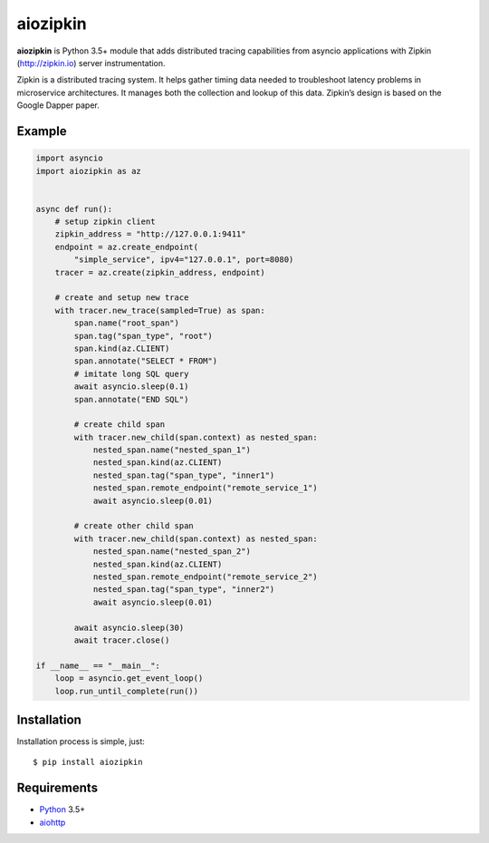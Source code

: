 aiozipkin
==========
.. image:: https://travis-ci.org/aio-libs/aiozipkin.svg?branch=master
    :target: https://travis-ci.org/aio-libs/aiozipkin
.. image:: https://codecov.io/gh/aio-libs/aiozipkin/branch/master/graph/badge.svg
    :target: https://codecov.io/gh/aio-libs/aiozipkin
.. image:: https://img.shields.io/pypi/v/aiozipkin.svg
    :target: https://pypi.python.org/pypi/aiozipkin
.. image:: https://readthedocs.org/projects/aiozipkin/badge/?version=latest
    :target: http://aiozipkin.readthedocs.io/en/latest/?badge=latest
    :alt: Documentation Status
.. image:: https://badges.gitter.im/Join%20Chat.svg
    :target: https://gitter.im/aio-libs/Lobby
    :alt: Chat on Gitter

**aiozipkin** is Python 3.5+ module that adds distributed tracing capabilities
from asyncio applications with Zipkin (http://zipkin.io) server instrumentation.

Zipkin is a distributed tracing system. It helps gather timing data needed
to troubleshoot latency problems in microservice architectures. It manages
both the collection and lookup of this data. Zipkin’s design is based on
the Google Dapper paper.


.. image:: https://raw.githubusercontent.com/aio-libs/aiozipkin/master/docs/zipkin_animation2.gif
    :alt: zipkin ui animation


Example
-------

.. code:: python

    import asyncio
    import aiozipkin as az


    async def run():
        # setup zipkin client
        zipkin_address = "http://127.0.0.1:9411"
        endpoint = az.create_endpoint(
            "simple_service", ipv4="127.0.0.1", port=8080)
        tracer = az.create(zipkin_address, endpoint)

        # create and setup new trace
        with tracer.new_trace(sampled=True) as span:
            span.name("root_span")
            span.tag("span_type", "root")
            span.kind(az.CLIENT)
            span.annotate("SELECT * FROM")
            # imitate long SQL query
            await asyncio.sleep(0.1)
            span.annotate("END SQL")

            # create child span
            with tracer.new_child(span.context) as nested_span:
                nested_span.name("nested_span_1")
                nested_span.kind(az.CLIENT)
                nested_span.tag("span_type", "inner1")
                nested_span.remote_endpoint("remote_service_1")
                await asyncio.sleep(0.01)

            # create other child span
            with tracer.new_child(span.context) as nested_span:
                nested_span.name("nested_span_2")
                nested_span.kind(az.CLIENT)
                nested_span.remote_endpoint("remote_service_2")
                nested_span.tag("span_type", "inner2")
                await asyncio.sleep(0.01)

            await asyncio.sleep(30)
            await tracer.close()

    if __name__ == "__main__":
        loop = asyncio.get_event_loop()
        loop.run_until_complete(run())


Installation
------------
Installation process is simple, just::

    $ pip install aiozipkin


Requirements
------------

* Python_ 3.5+
* aiohttp_


.. _PEP492: https://www.python.org/dev/peps/pep-0492/
.. _Python: https://www.python.org
.. _aiohttp: https://github.com/KeepSafe/aiohttp
.. _asyncio: http://docs.python.org/3.5/library/asyncio.html
.. _uvloop: https://github.com/MagicStack/uvloop
